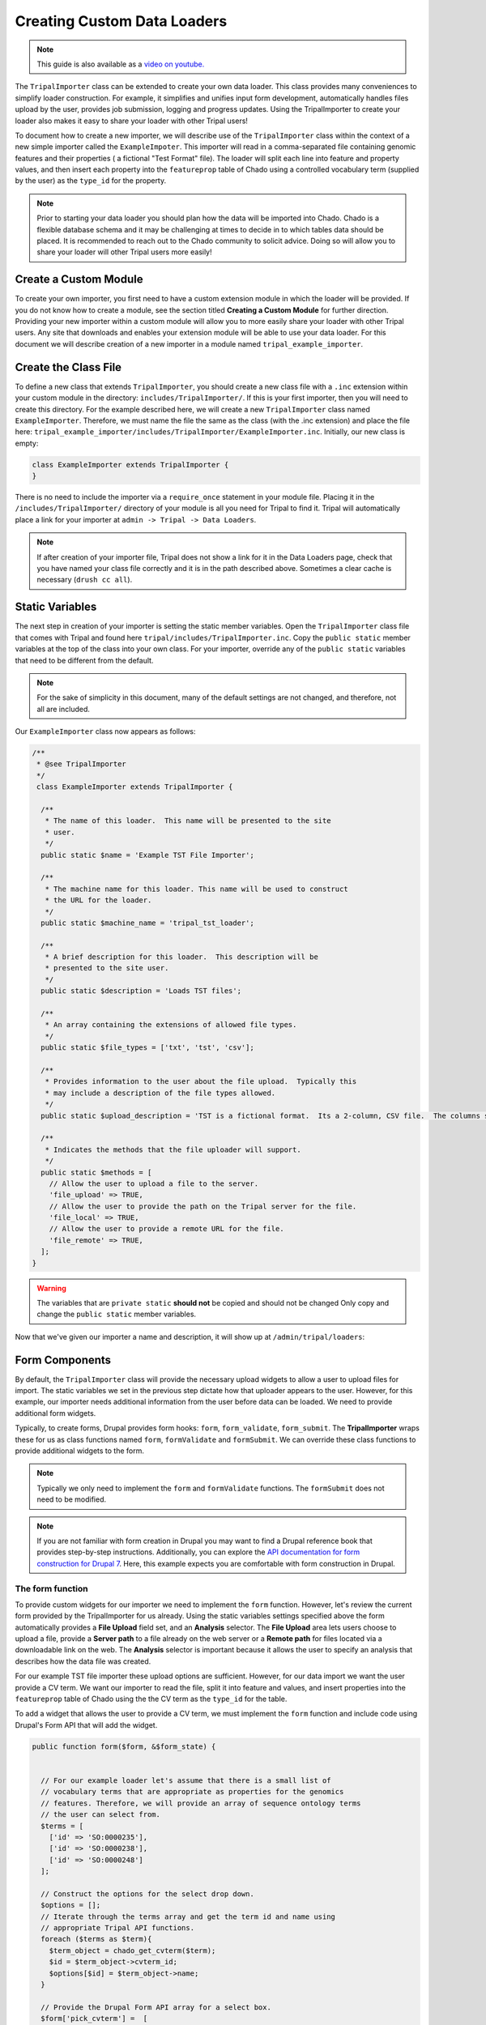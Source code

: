 Creating Custom Data Loaders
==============================

.. note::

  This guide is also available as a `video on youtube. <https://www.youtube.com/watch?v=5y8rDtDQEg0>`_

The ``TripalImporter`` class can be extended to create your own data loader.  This class provides many conveniences to simplify loader construction. For example, it simplifies and unifies input form development, automatically handles files upload by the user, provides job submission, logging and progress updates. Using the TripalImporter to create your loader also makes it easy to share your loader with other Tripal users!

To document how to create a new importer, we will describe use of the ``TripalImporter`` class within the context of a new simple importer called the ``ExampleImpoter``. This importer will read in a comma-separated file containing genomic features and their properties ( a fictional "Test Format" file).  The loader will split each line into feature and property values, and then insert each property into the ``featureprop`` table of Chado using a controlled vocabulary term (supplied by the user) as the ``type_id`` for the property.

.. note::
  Prior to starting your data loader you should plan how the data will be imported into Chado. Chado is a flexible database schema and it may be challenging at times to decide in to which tables data should be placed.  It is recommended to reach out to the Chado community to solicit advice. Doing so will allow you to share your loader will other Tripal users more easily!

Create a Custom Module
----------------------
To create your own importer, you first need to have a custom extension module in which the loader will be provided.  If you do not know how to create a module, see the section titled **Creating a Custom Module** for further direction. Providing your new importer within a custom module will allow you to more easily share your loader with other Tripal users. Any site that downloads and enables your extension module will be able to use your data loader.  For this document we will describe creation of a new importer in a module named ``tripal_example_importer``.

Create the Class File
---------------------
To define a new class that extends ``TripalImporter``, you should create a new class file with a ``.inc`` extension within your custom module in the directory: ``includes/TripalImporter/``.  If this is your first importer, then you will need to create this directory. For the example described here, we will create a new ``TripalImporter`` class named ``ExampleImporter``. Therefore, we must name the file the same as the class (with the .inc extension) and place the file here: ``tripal_example_importer/includes/TripalImporter/ExampleImporter.inc``.  Initially, our new class is empty:

.. code-block:: php

  class ExampleImporter extends TripalImporter {
  }

There is no need to include the importer via a ``require_once`` statement in your module file. Placing it in the ``/includes/TripalImporter/`` directory of your module is all you need for Tripal to find it. Tripal will automatically place a link for your importer at ``admin -> Tripal -> Data Loaders``.

.. note::

  If after creation of your importer file, Tripal does not show a link for it in the Data Loaders page, check that you have named your class file correctly and it is in the path described above. Sometimes a clear cache is necessary (``drush cc all``).


Static Variables
-----------------
The next step in creation of your importer is setting the static member variables. Open the ``TripalImporter`` class file that comes with Tripal and found here ``tripal/includes/TripalImporter.inc``. Copy the  ``public static`` member variables at the top of the class into your own class. For your importer, override any of the ``public static`` variables that need to be different from the default.

.. note::

  For the sake of simplicity in this document, many of the default settings are not changed, and therefore, not all are included.

Our ``ExampleImporter`` class now appears as follows:

.. code-block:: php


  /**
   * @see TripalImporter
   */
   class ExampleImporter extends TripalImporter {

    /**
     * The name of this loader.  This name will be presented to the site
     * user.
     */
    public static $name = 'Example TST File Importer';

    /**
     * The machine name for this loader. This name will be used to construct
     * the URL for the loader.
     */
    public static $machine_name = 'tripal_tst_loader';

    /**
     * A brief description for this loader.  This description will be
     * presented to the site user.
     */
    public static $description = 'Loads TST files';

    /**
     * An array containing the extensions of allowed file types.
     */
    public static $file_types = ['txt', 'tst', 'csv'];

    /**
     * Provides information to the user about the file upload.  Typically this
     * may include a description of the file types allowed.
     */
    public static $upload_description = 'TST is a fictional format.  Its a 2-column, CSV file.  The columns should be of the form featurename, and text';

    /**
     * Indicates the methods that the file uploader will support.
     */
    public static $methods = [
      // Allow the user to upload a file to the server.
      'file_upload' => TRUE,
      // Allow the user to provide the path on the Tripal server for the file.
      'file_local' => TRUE,
      // Allow the user to provide a remote URL for the file.
      'file_remote' => TRUE,
    ];
  }

.. warning::

  The variables that are ``private static`` **should not** be copied and should not be changed Only copy and change the ``public static`` member variables.


Now that we've given our importer a name and description, it will show up at ``/admin/tripal/loaders``:

.. image:: ./custom_data_loader.0.png


Form Components
-----------------

By default, the ``TripalImporter`` class will provide the necessary upload widgets to allow a user to upload files for import.  The static variables we set in the previous step dictate how that uploader appears to the user.  However, for this example, our importer needs additional information from the user before data can be loaded.  We need to provide additional form widgets.

Typically, to create forms, Drupal provides form hooks: ``form``, ``form_validate``, ``form_submit``. The **TripalImporter** wraps these for us as class functions named ``form``, ``formValidate`` and ``formSubmit``.  We can override these class functions to provide additional widgets to the form.

.. note::

  Typically we only need to implement the ``form`` and ``formValidate`` functions. The ``formSubmit`` does not need to be modified.

.. note::

  If you are not familiar with form creation in Drupal you may want to find a Drupal reference book that provides step-by-step instructions.  Additionally, you can explore the `API documentation for form construction for Drupal 7 <https://api.drupal.org/api/drupal/developer%21topics%21forms_api_reference.html/7.x>`_.  Here, this example expects you are comfortable with form construction in Drupal.


The form function
^^^^^^^^^^^^^^^^^
To provide custom widgets for our importer we need to implement the ``form`` function.  However, let's review the current form provided by the TripalImporter for us already.  Using the static variables settings specified above the form automatically provides a **File Upload** field set, and an **Analysis** selector.  The **File Upload** area lets users choose to upload a file, provide a **Server path** to a file already on the web server or a **Remote path** for files located via a downloadable link on the web.  The **Analysis** selector is important because it allows the user to specify an analysis that describes how the data file was created.

.. image:: ./custom_data_loader.1.oob_file_interface.png

.. image:: ./custom_data_loader.2.oob_analysis_select.png

For our example TST file importer these upload options are sufficient.  However, for our data import we want the user provide a CV term.  We want our importer to read the file, split it into feature and values, and insert properties into the ``featureprop`` table of Chado using the the CV term as the ``type_id`` for the table.

To add a widget that allows the user to provide a CV term, we must implement the ``form`` function and include code using Drupal's Form API that will add the widget.

.. code-block:: php
  :name: ExampleImporter::form


  public function form($form, &$form_state) {


    // For our example loader let's assume that there is a small list of
    // vocabulary terms that are appropriate as properties for the genomics
    // features. Therefore, we will provide an array of sequence ontology terms
    // the user can select from.
    $terms = [
      ['id' => 'SO:0000235'],
      ['id' => 'SO:0000238'],
      ['id' => 'SO:0000248']
    ];

    // Construct the options for the select drop down.
    $options = [];
    // Iterate through the terms array and get the term id and name using
    // appropriate Tripal API functions.
    foreach ($terms as $term){
      $term_object = chado_get_cvterm($term);
      $id = $term_object->cvterm_id;
      $options[$id] = $term_object->name;
    }

    // Provide the Drupal Form API array for a select box.
    $form['pick_cvterm'] =  [
      '#title' => 'CVterm',
      '#description' => 'Please pick a CVterm.  The loaded TST file will associate the values with this term as a feature property.',
      '#type' => 'select',
      '#default_value' => '0',
      '#options' => $options,
      '#empty_option' => '--please select an option--'
    ];

    // The form function must always return our form array.
    return $form;
  }

Our form now has a select box!

.. image:: ./custom_data_loader.3.cvterm_select.png


Using AJAX in forms
"""""""""""""""""""

.. note::

  This section is not yet available. For now, check out the Drupal AJAX guide https://api.drupal.org/api/drupal/includes%21ajax.inc/group/ajax/7.x


The formValidate function
^^^^^^^^^^^^^^^^^^^^^^^^^
The ``formValidate`` function is responsible for verifying that the user supplied values from the form submission are valid.  To warn the user of inappropriate values, the Drupal API function, ``form_set_error()`` is used. It provides an error message, highlights in red the widget containing the bad value, and prevents the form from being submitted--allowing the user to make corrections. In our example code, we will check that the user selected a CV term from the ``pick_cvterm`` widget.


.. code-block:: php

  public function formValidate($form, &$form_state) {

    // Always call the TripalImporter (i.e. parent) formValidate as it provides
    // some important feature needed to make the form work properly.
    parent::formValidate($form, $form_state);

    // Get the chosen CV term form the form state and if there is no value
    // set warn the user.
    $chosen_cvterm = $form_state['values']['pick_cvterm'];
    if ($chosen_cvterm == 0) {
      form_set_error('pick_cvterm', 'Please choose a CVterm.');
    }
  }

The implementation above looks for the ``pick_cvterm`` element of the ``$form_state`` and ensures the user selected something.  This is a simple example. An implementation for a more complex loader with a variety of widgets will require more validation checks.

.. note::



When an importer form is submitted and passes all validation checks, a job is automatically added to the **Tripal Job** system. The ``TripalImporter`` parent class does this for us! The **Tripal Job** system is meant to allow long-running jobs to execute behind-the-scenes on a regular time schedule.  As jobs are added they are executed in order.  Therefore, if a user submits a job using the importer's form then the **Tripal Job** system will automatically run the job the next time it is scheduled to run or it can be launched manually by the site administrator.


Importer Execution
------------------
The ``form`` and ``formValidate`` functions allow our Importer to receive an input file and additional values needed for import of the data.  To execute loading a file the ``TripalImporter`` provides several additional overridable functions:  ``run``, ``preRun`` and ``postRun``.  When the importer is executed, the ``preRun`` function is called first. It allows the importer to perform setup prior to full execution.  The ``run`` function is where the full execution occurs and the ``postRun`` function is used to perform "cleanup" prior to completion. For our ``ExampleImporter`` class we only need to implement the ``run`` function.  We have no need to perform any setup or cleanup outside of the typical run.

The run function
^^^^^^^^^^^^^^^^
The ``run`` function is called automatically when Tripal runs the importer. For our ``ExampleImporter``, the run function should collect the values provided by the user, read and parse the input file and load the data into Chado. The first step, is to retrieve the user provided values and file details. The inline comments in the code below provide instructions for retrieving these details.


.. code-block:: php

    /**
     * @see TripalImporter::run()
     */
    public function run() {

      // All values provided by the user in the Importer's form widgets are
      // made available to us here by the Class' arguments member variable.
      $arguments = $this->arguments['run_args'];

      // The path to the uploaded file is always made available using the
      // 'files' argument. The importer can support multiple files, therefore
      // this is an array of files, where each has a 'file_path' key specifying
      // where the file is located on the server.
      $file_path = $this->arguments['files'][0]['file_path'];

      // The analysis that the data being imported is associated with is always
      // provided as an argument.
      $analysis_id = $arguments['analysis_id'];

      // Any of the widgets on our form are also available as an argument.
      $cvterm_id = $arguments['pick_cvterm'];

      // Now that we have our file path, analysis_id and CV term we can load
      // the file.  We'll do so by creating a new function in our class
      // called "loadMyFile" and pass these arguments to it.
      $this->loadMyFile($analysis_id, $file_path, $cvterm_id);
    }

.. note::

  We do not need to validate in the ``run`` function that all of the necessary values in the arguments array are valid.  Remember, this was done by the ``formValidate`` function when the user submitted the form.  Therefore, we can trust that all of the necessary values we need for the import are correct.  That is of course provided our ``formValidate`` function sufficiently checks the user input.

Importing the File
^^^^^^^^^^^^^^^^^^
To keep the ``run`` function small, we will implement a new function named ``loadMyFile`` that will perform parsing and import of the file into Chado. As seen in the code above, the ``loadMyFile`` function is called in the ``run`` function.

Initially, lets get a feel for how the importer will work.  Lets just print out the values provided to our importer:


.. code-block:: php

  public function loadMyFile($analysis_id, $file_path, $cvterm){
    var_dump(["this is running!", $analysis_id, $file_path, $cvterm]);
  }

To test our importer navigate to ``admin > Tripal > Data Importers`` and click the link for our TFT importer. Fill out the form and press submit.  If there are no validation errors, we'll receive notice that our job was submitted and given a command to execute the job manually. For example:

..

  drush trp-run-jobs --username=admin --root=/var/www/html


If we execute our importer we should see the following output:


.. code-block:: bash

    Calling: tripal_run_importer(146)

    Running 'Example TST File Importer' importer
    NOTE: Loading of file is performed using a database transaction.
    If it fails or is terminated prematurely then all insertions and
    updates are rolled back and will not be found in the database

    array(4) {
      [0]=>
      string(16) "This is running!"
      [1]=>
      string(3) "147"
      [2]=>
      string(3) "695"
      [3]=>
      string(72) "/Users/chet/UTK/tripal/sites/default/files/tripal/users/1/expression.tsv"
    }

    Done.

    Remapping Chado Controlled vocabularies to Tripal Terms...


As you can see, running the job executes our run script, and we have all the variables we need to load the data.  All we need to do now is write the code!

To import data into Chado we will use the Tripal API. After splitting each line of the input file into a genomic feature and its property, we will use the ``chado_select_record`` to match the feature's name with a record in the ``feature`` table of Chado, and the ``chado_insert_property`` to add the property value.


.. code-block:: php

  public function loadMyFile($analysis_id, $file_path, $cvterm_id){

    // We want to provide a progress report to the end-user so that they:
    // 1) Recognize that the loader is not hung if running a large file, but is
    //    executing
    // 2) Provides some indicatation for how long the file will take to load.
    //
    // Here we'll get the size of the file and tell the TripalImporter how
    // many "items" we have to process (in this case bytes of the file).
    $filesize = filesize($file_path);
    $this->setTotalItems($filesize);
    $this->setItemsHandled(0);

    // Loop through each line of file.  We use the fgets function so as not
    // to load the entire file into memory but rather to iterate over each
    // line separately.
    $bytes_read = 0;
    while ($line = fgets($file_path)) {

      // Calculate how many bytes we have read from the file and let the
      // importer know how many have been processed so it can provide a
      // progress indicator.
      $bytes_read += drupal_strlen($line);
      $this->setItemsHandled($bytes_read);

      // Remove any trailing white-space from the line.
      $line = trim($line);

      // Split line on a comma into an array.  The feature name appears in the
      // first "column" of data and the property in the second.
      $cols = explode(",", $line);
      $feature_name = $cols[0];
      $this_value = $cols[1];

      // Our file has a header with the name 'Feature name' expected as the
      // title for the first column. If we see this ignore it.
      if ($feature_name == 'Feature name'){
         continue;
      }

      // Using the name of the feature from the file, see if we can find a
      // record in the feature table of Chado that matches.  Note: in reality
      // the feature table of Chado has a unique contraint on the uniquename,
      // organism_id and type_id columns of the feature table.  So, to ensure
      // we find a single record ideally we should include the organism_id and
      // type_id in our filter and that would require more widgets on our form!
      // For simplicity, we will just search on the uniquename and hope we
      // find unique features.
      $match = ['uniquename' => $feature_name];
      $results = chado_select_record('feature', ['feature_id'], $match);

      // The chado_select_record function always returns an array of matches. If
      // we found no matches then this feature doesn't exist and we'll skip
      // this line of the file.  But, log this issue so the user knows about it.
      if (count($results) == 0) {
        $this->logMessage('The feature, !feature, does not exist in the database',
          ['!feature' => $feature_name], TRIPAL_WARNING);
        continue;
      }

      // If we failed to find a unique feature then we should warn the user
      // but keep on going.
      if (count($results) == 0) {
        $this->logMessage('The feature, !feature, exists multiple times. ' .
          'Cannot add a property', ['!feature' => $feature_name], TRIPAL_WARNING);
        continue;
      }

      // If we've made it this far then we have a feature and we can do the
      // insert.
      $feature = $results[0];
      $record = [
        'table' => 'feature',
        'id' => $feature->feature_id
      ];
      $property = [
        'type_id' => $cvterm_id,
        'value' => $this_value,
      ];
      $options = ['update_if_present' => TRUE];
      chado_insert_property($record, $property, $options);
    }
  }

Logging and Progress
--------------------
During execution of our importer it is often useful to inform the user of progress, status and issues encountered.  There are several functions to assist with this. These include the ``logMessage``,  ``setTotalItems`` and ``setItemsHandled`` functions.  All three of these functions were used in the sample code above of the ``loadMyFile`` function.  Here, we provide a bit more detail.

The logMessage function
^^^^^^^^^^^^^^^^^^^^^^^
The ``logMessage`` function is meant to allow the importer to provide status messages to the user while the importer is running.  The function takes three arguments:

1) a message string.
2) an array of substitution values.
3) a message status.

The message string contains the message for the user.  You will notice that no variables are included in the string but rather tokens are used as placeholders for variables.  This is a security feature provided by Drupal.  Consider these lines from the code above:

.. code-block:: php

  $this->logMessage('The feature, !feature, does not exist in the database',
    ['!feature' => $feature_name], TRIPAL_WARNING);

Notice that ``!feature`` is used in the message string as a placeholder for the feature name. The mapping of ``!feature`` to the actually feature name is provided in the array provided as the second argument.  The third argument supports several message types including ``TRIPAL_NOTICE``, ``TRIPAL_WARNING`` and ``TRIPAL_ERROR``.  The message status indicates a severity level for the message.  By default if no message type is provided the message is of type ``TRIPAL_NOTICE``.

Any time the ``logMessage`` function is used the message is stored in the job log, and a site admin can review these logs by clicking on the job in the ``admin > Tripal > Tripal Jobs`` page.

.. note::

  You should avoid using ``print`` or ``print_r`` statements in a loader to provide messages to the end-user while loading the file.  Always use the ``logMessage`` function to ensure all messages are sent to the job's log.

The setTotalItems and setItemsHandled functions
^^^^^^^^^^^^^^^^^^^^^^^^^^^^^^^^^^^^^^^^^^^^^^^
The ``TripalImporter`` class is capable of providing progress updates to the end-user while the importer job is running. This is useful as it gives the end-user a sense for how long the job will take. As shown in the sample code above for the ``loadMyFile`` function, The first step is to tell the ``TripalImporter`` how many items need processing.  An **item** is an arbitrary term indicating some measure of countable "units" that will be processed by our importer.

In the code above we consider a byte as an item, and when all bytes from a file are read we are done loading that file.  Therefore the ``setTotalItems`` function is used to tell the importer how many bytes we need to process.  As we read each line, we count the number of bytes read and provide that number to the ``setItemsHandled`` function.  The ``TripalImporter`` class will automatically calculate progress and print a message to the end-user indicating the percent complete, and some additional details such as the total amount of memory consumed during the loading.

.. note::

  All importers are different and the "item" need not be the number of bytes in the file.  However, if you want to provide progress reports you must identify an "item" and the total number of items there are for processing.

Testing Importers
------------------
Unit Testing is a critically important component of any software project. You should always strive to write tests for your software.  Tripal provides unit testing using the ``phpunit`` testing framework. The Tripal Test Suite provides a strategy for adding tests for your new Importer.  It will automatically set up and bootstrap Drupal and Tripal for your testing environment, as well as provide database transactions for your tests, and factories to quickly generate data.  We will use the Tripal Test Suite to provide unit testing for our ``ExampelImporter``.

.. note::
  Before continuing, please install and configure Tripal Test Suite.

  For instructions on how to install, configure, and run Tripal Test Suite, `please see the Tripal Test Suite documentation. <https://tripaltestsuite.readthedocs.io/en/latest/>`_


Example file
^^^^^^^^^^^^
When developing tests, consider including a small example file as this is good practice both to ensure that your loader works as intended, and for new developers to easily see the expected file format.  For our ``ExampleImporter``, we'll include the following sample file and store it in this directory of our module:  ``tests/data/example.txt``.

.. csv-table:: Example input file
  :header: "Feature name", "CVterm value"

  "test_gene_1", "blue"
  "test_gene_2", "red"


Loading the Importer
^^^^^^^^^^^^^^^^^^^^
Testing your loader requires a few setup steps.  First, TripalImporters are not explicitly loaded in your module (note that we never use ``include_once()`` or ``require_once`` in the ``.module`` file).  Normally Tripal finds the importer automatically, but for unit testing we must include it to our test class explicitly.  Second, we must initialize an instance of our importer class. Afterwards we can perform any tests to ensure our loader executed properly.  The following function provides an example for setup of the loader for testing:

.. code-block:: php

  private function run_loader(){

    // Load our importer into scope.
    module_load_include('inc', 'tripal_example_importer', 'includes/TripalImporter/ExampleImporter');

    // Create an array of arguments we'll use for testing our importer.
    $run_args = [
      'analysis_id' => $some_analysis_id,
      'cvterm' => $some_cvterm_id
    ];
    $file = ['file_local' => __DIR__ . '/../data/exampleFile.txt'];

    // Create a new instance of our importer.
    $importer = new \ExampleImporter();
    $importer->create($run_args, $file);

    // Before we run our loader we must let the TripalImporter prepare the
    // files for us.
    $importer->prepareFiles();
    $importer->run();
  }

.. note::

  We highly recommend you make use of database transactions in your tests, especially when running loaders.  Simply add ``use DBTransaction;`` at the start of your test class.  Please see the `Tripal Test Suite documentation for more information <https://tripaltestsuite.readthedocs.io/en/latest/>`_.
